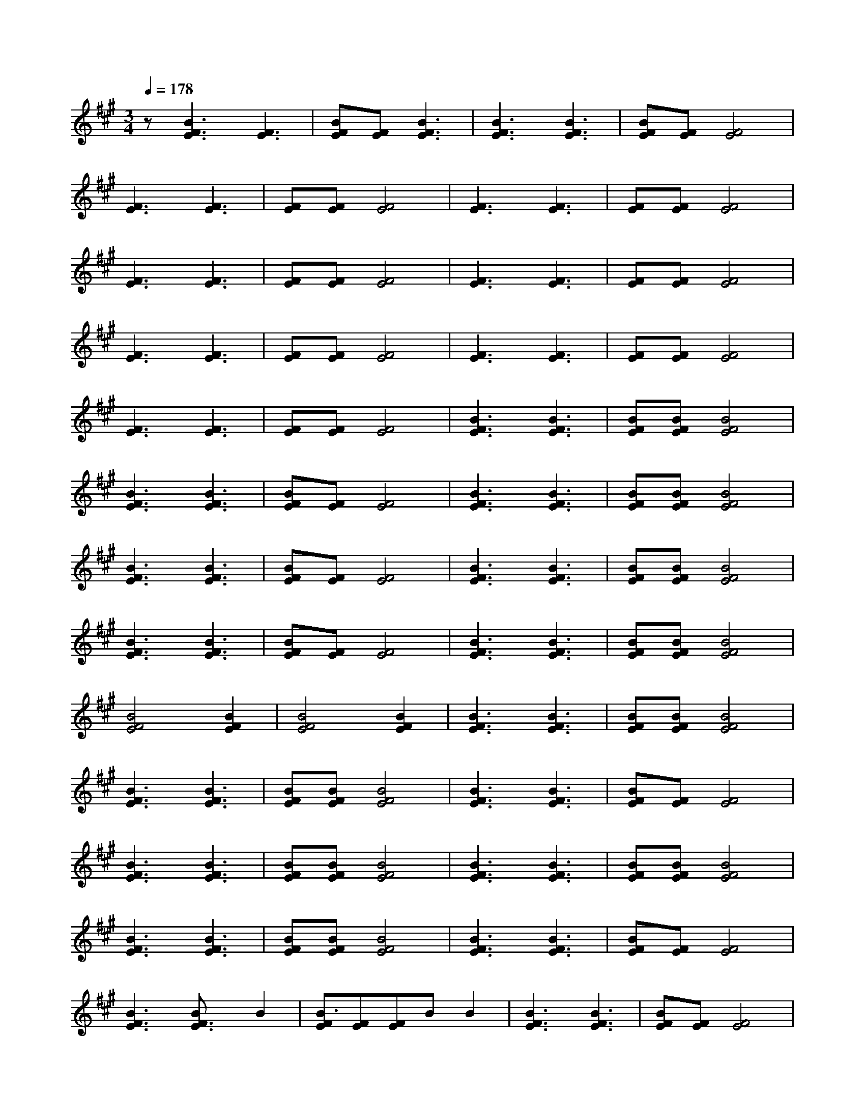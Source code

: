 X:1
T:
M:3/4
R:
Q:1/4=178
K:A
z[F3E3B3][F3E3]|[FEB][FE][F3E3B3]|[F3E3B3][E3F3B3]|[FEB][FE][F4E4]|
[E3F3][E3F3]|[EF][EF][E4F4]|[E3F3][E3F3]|[EF][EF][F4E4]|
[E3F3][E3F3]|[EF][EF][E4F4]|[E3F3][E3F3]|[EF][EF][F4E4]|
[E3F3][E3F3]|[EF][EF][E4F4]|[E3F3][E3F3]|[EF][EF][F4E4]|
[E3F3][E3F3]|[EF][EF][E4F4]|[E3F3B3][E3F3B3]|[EFB][EFB][F4E4B4]|
[E3F3B3][E3F3B3]|[EFB][EF][F4E4]|[E3F3B3][E3F3B3]|[EFB][EFB][F4E4B4]|
[E3F3B3][E3F3B3]|[EFB][EF][F4E4]|[E3F3B3][E3F3B3]|[EFB][EFB][F4E4B4]|
[E3F3B3][E3F3B3]|[EFB][EF][F4E4]|[E3F3B3][E3F3B3]|[EFB][EFB][F4E4B4]|
[E4F4B4][E2F2B2]|[E4F4B4][E2F2B2]|[E3F3B3][E3F3B3]|[EFB][EFB][F4E4B4]|
[E3F3B3][E3F3B3]|[EFB][EFB][F4E4B4]|[E3F3B3][E3F3B3]|[EFB][EF][F4E4]|
[E3F3B3][E3F3B3]|[EFB][EFB][F4E4B4]|[E3F3B3][E3F3B3]|[EFB][EFB][F4E4B4]|
[E3F3B3][E3F3B3]|[EFB][EFB][F4E4B4]|[E3F3B3][E3F3B3]|[EFB][EF][F4E4]|
[E3F3B3][E3F3B]B2|[EFB3][EF][EF]BB2|[E3F3B3][E3F3B3]|[EFB][EF][F4E4]|
[E3F3B3][E3F3B3]|[EFB][EFB][F4E4B4]|[E3F3B3][E3F3B3]|[EFB][EF][F4E4]|
[E3F3B3][E3F3B3]|[EFB][EFB][F4E4B4]|[E3F3B3][E3F3B3]|[EFB][EFB][F4E4B4]|
[E3F3B3][E3F3B3]|[EFB][EFB][F4E4B4]|[E3F3B3][E3F3B3]|[EFB][EF][F4E4]|
[E3F3B3][E3F3B]B2|[EFB3][EF][EF]BB2|[E3F3B3][E3F3B3]|[EFB][EF][F4E4]|
[E3F3][E3F3]|[EF][EF][E4F4]|[E3F3][E3F3]|[EF][EF][F4E4]|
[E3F3][E3F3]|[EF][EF][E4F4]|[E3F3][E3F3]|[EF][EF][F4E4]|
[E3F3][E3F3]|[EF][EF][E4F4]|[E3F3][E3F3]|[EF][EF][F4E4]|
[E3F3][E3F3]|[EF][EF][E4F4]|[E3F3B3][E3F3B3]|[EFB][EFB][F4E4B4]|
[E3F3B3][E3F3B3]|[EFB][EF][F4E4]|[E3F3B3][E3F3B3]|[EFB][EFB][F4E4B4]|
[E3F3B3][E3F3B3]|[EFB][EF][F4E4]|[E3F3B3][E3F3B3]|[EFB][EFB][F4E4B4]|
[E3F3B3][E3F3B3]|[EFB][EF][F4E4]|[E3F3B3][E3F3B3]|[EFB][EFB][F4E4B4]|
[E4F4B4][E2F2B2]|[E4F4B4][E2F2B2]|[E3F3B3][E3F3B3]|[EFB][EFB][F4E4B4]|
[E3F3B3][E3F3B3]|[EF][EF][EF][EF][EF][EF]|[EF][EF][EF][EF]z2|[EF][EF]z[E2F2][EF]|[EF]zzzz